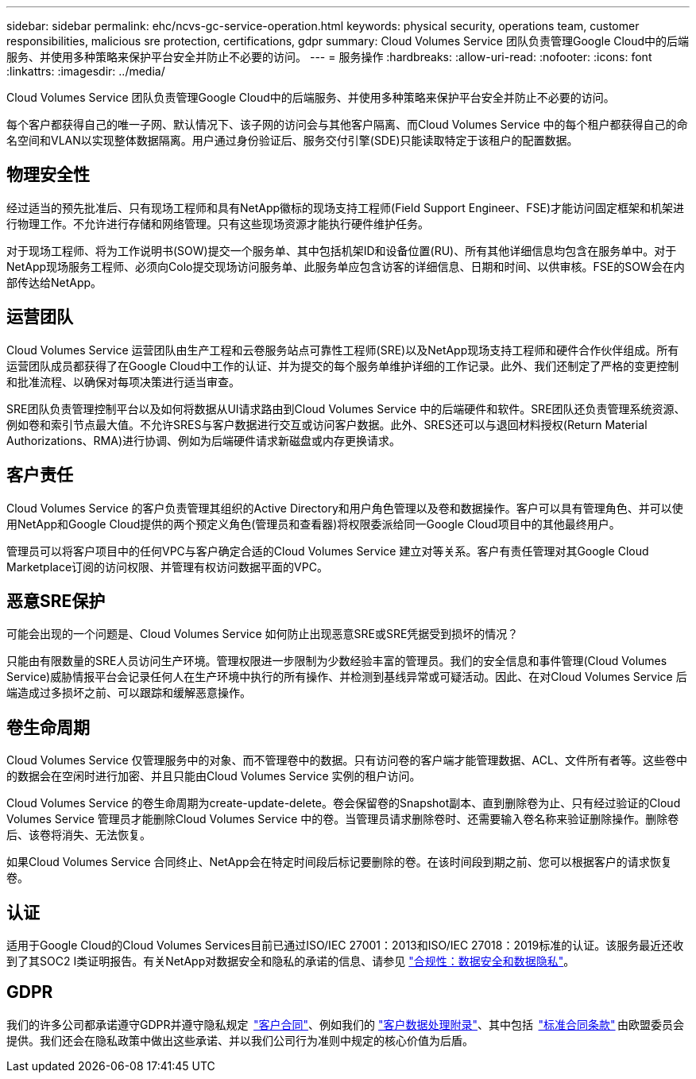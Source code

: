 ---
sidebar: sidebar 
permalink: ehc/ncvs-gc-service-operation.html 
keywords: physical security, operations team, customer responsibilities, malicious sre protection, certifications, gdpr 
summary: Cloud Volumes Service 团队负责管理Google Cloud中的后端服务、并使用多种策略来保护平台安全并防止不必要的访问。 
---
= 服务操作
:hardbreaks:
:allow-uri-read: 
:nofooter: 
:icons: font
:linkattrs: 
:imagesdir: ../media/


[role="lead"]
Cloud Volumes Service 团队负责管理Google Cloud中的后端服务、并使用多种策略来保护平台安全并防止不必要的访问。

每个客户都获得自己的唯一子网、默认情况下、该子网的访问会与其他客户隔离、而Cloud Volumes Service 中的每个租户都获得自己的命名空间和VLAN以实现整体数据隔离。用户通过身份验证后、服务交付引擎(SDE)只能读取特定于该租户的配置数据。



== 物理安全性

经过适当的预先批准后、只有现场工程师和具有NetApp徽标的现场支持工程师(Field Support Engineer、FSE)才能访问固定框架和机架进行物理工作。不允许进行存储和网络管理。只有这些现场资源才能执行硬件维护任务。

对于现场工程师、将为工作说明书(SOW)提交一个服务单、其中包括机架ID和设备位置(RU)、所有其他详细信息均包含在服务单中。对于NetApp现场服务工程师、必须向Colo提交现场访问服务单、此服务单应包含访客的详细信息、日期和时间、以供审核。FSE的SOW会在内部传达给NetApp。



== 运营团队

Cloud Volumes Service 运营团队由生产工程和云卷服务站点可靠性工程师(SRE)以及NetApp现场支持工程师和硬件合作伙伴组成。所有运营团队成员都获得了在Google Cloud中工作的认证、并为提交的每个服务单维护详细的工作记录。此外、我们还制定了严格的变更控制和批准流程、以确保对每项决策进行适当审查。

SRE团队负责管理控制平台以及如何将数据从UI请求路由到Cloud Volumes Service 中的后端硬件和软件。SRE团队还负责管理系统资源、例如卷和索引节点最大值。不允许SRES与客户数据进行交互或访问客户数据。此外、SRES还可以与退回材料授权(Return Material Authorizations、RMA)进行协调、例如为后端硬件请求新磁盘或内存更换请求。



== 客户责任

Cloud Volumes Service 的客户负责管理其组织的Active Directory和用户角色管理以及卷和数据操作。客户可以具有管理角色、并可以使用NetApp和Google Cloud提供的两个预定义角色(管理员和查看器)将权限委派给同一Google Cloud项目中的其他最终用户。

管理员可以将客户项目中的任何VPC与客户确定合适的Cloud Volumes Service 建立对等关系。客户有责任管理对其Google Cloud Marketplace订阅的访问权限、并管理有权访问数据平面的VPC。



== 恶意SRE保护

可能会出现的一个问题是、Cloud Volumes Service 如何防止出现恶意SRE或SRE凭据受到损坏的情况？

只能由有限数量的SRE人员访问生产环境。管理权限进一步限制为少数经验丰富的管理员。我们的安全信息和事件管理(Cloud Volumes Service)威胁情报平台会记录任何人在生产环境中执行的所有操作、并检测到基线异常或可疑活动。因此、在对Cloud Volumes Service 后端造成过多损坏之前、可以跟踪和缓解恶意操作。



== 卷生命周期

Cloud Volumes Service 仅管理服务中的对象、而不管理卷中的数据。只有访问卷的客户端才能管理数据、ACL、文件所有者等。这些卷中的数据会在空闲时进行加密、并且只能由Cloud Volumes Service 实例的租户访问。

Cloud Volumes Service 的卷生命周期为create-update-delete。卷会保留卷的Snapshot副本、直到删除卷为止、只有经过验证的Cloud Volumes Service 管理员才能删除Cloud Volumes Service 中的卷。当管理员请求删除卷时、还需要输入卷名称来验证删除操作。删除卷后、该卷将消失、无法恢复。

如果Cloud Volumes Service 合同终止、NetApp会在特定时间段后标记要删除的卷。在该时间段到期之前、您可以根据客户的请求恢复卷。



== 认证

适用于Google Cloud的Cloud Volumes Services目前已通过ISO/IEC 27001：2013和ISO/IEC 27018：2019标准的认证。该服务最近还收到了其SOC2 I类证明报告。有关NetApp对数据安全和隐私的承诺的信息、请参见 https://www.netapp.com/company/trust-center/compliance/["合规性：数据安全和数据隐私"^]。



== GDPR

我们的许多公司都承诺遵守GDPR并遵守隐私规定  https://www.netapp.com/how-to-buy/sales-terms-and-conditions%22%20/o%20%22SEO%20-%20Sales%20Terms%20and%20Conditions["客户合同"^]、例如我们的 https://netapp.na1.echosign.com/public/esignWidget?wid=CBFCIBAA3AAABLblqZhCqPPgcufskl_71q-FelD4DHz5EMJVOkqqT0iiORT10DlfZnZeMpDrse5W6K9LEw6o*["客户数据处理附录"^]、其中包括  https://ec.europa.eu/info/law/law-topic/data-protection/international-dimension-data-protection/standard-contractual-clauses-scc_en["标准合同条款"^] 由欧盟委员会提供。我们还会在隐私政策中做出这些承诺、并以我们公司行为准则中规定的核心价值为后盾。

